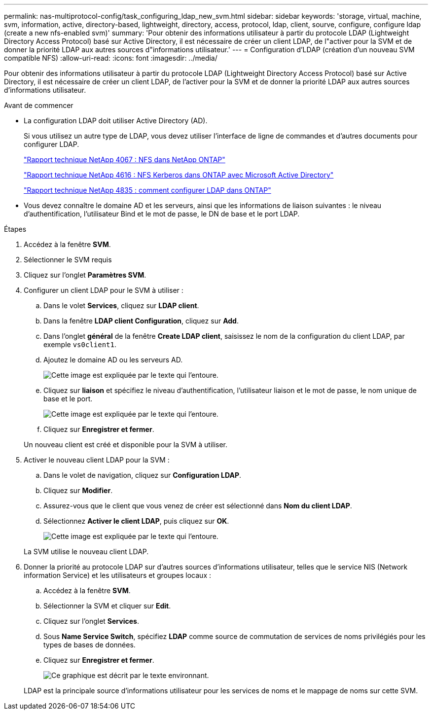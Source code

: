 ---
permalink: nas-multiprotocol-config/task_configuring_ldap_new_svm.html 
sidebar: sidebar 
keywords: 'storage, virtual, machine, svm, information, active, directory-based, lightweight, directory, access, protocol, ldap, client, sourve, configure, configure ldap (create a new nfs-enabled svm)' 
summary: 'Pour obtenir des informations utilisateur à partir du protocole LDAP (Lightweight Directory Access Protocol) basé sur Active Directory, il est nécessaire de créer un client LDAP, de l"activer pour la SVM et de donner la priorité LDAP aux autres sources d"informations utilisateur.' 
---
= Configuration d'LDAP (création d'un nouveau SVM compatible NFS)
:allow-uri-read: 
:icons: font
:imagesdir: ../media/


[role="lead"]
Pour obtenir des informations utilisateur à partir du protocole LDAP (Lightweight Directory Access Protocol) basé sur Active Directory, il est nécessaire de créer un client LDAP, de l'activer pour la SVM et de donner la priorité LDAP aux autres sources d'informations utilisateur.

.Avant de commencer
* La configuration LDAP doit utiliser Active Directory (AD).
+
Si vous utilisez un autre type de LDAP, vous devez utiliser l'interface de ligne de commandes et d'autres documents pour configurer LDAP.

+
https://www.netapp.com/pdf.html?item=/media/10720-tr-4067.pdf["Rapport technique NetApp 4067 : NFS dans NetApp ONTAP"^]

+
https://www.netapp.com/pdf.html?item=/media/19384-tr-4616.pdf["Rapport technique NetApp 4616 : NFS Kerberos dans ONTAP avec Microsoft Active Directory"^]

+
https://www.netapp.com/pdf.html?item=/media/19423-tr-4835.pdf["Rapport technique NetApp 4835 : comment configurer LDAP dans ONTAP"^]

* Vous devez connaître le domaine AD et les serveurs, ainsi que les informations de liaison suivantes : le niveau d'authentification, l'utilisateur Bind et le mot de passe, le DN de base et le port LDAP.


.Étapes
. Accédez à la fenêtre *SVM*.
. Sélectionner le SVM requis
. Cliquez sur l'onglet *Paramètres SVM*.
. Configurer un client LDAP pour le SVM à utiliser :
+
.. Dans le volet *Services*, cliquez sur *LDAP client*.
.. Dans la fenêtre *LDAP client Configuration*, cliquez sur *Add*.
.. Dans l'onglet *général* de la fenêtre *Create LDAP client*, saisissez le nom de la configuration du client LDAP, par exemple `vs0client1`.
.. Ajoutez le domaine AD ou les serveurs AD.
+
image::../media/ldap_client_creation_general_tab_nas_mp.gif[Cette image est expliquée par le texte qui l'entoure.]

.. Cliquez sur *liaison* et spécifiez le niveau d'authentification, l'utilisateur liaison et le mot de passe, le nom unique de base et le port.
+
image::../media/ldap_client_creation_binding_tab_nas_mp.gif[Cette image est expliquée par le texte qui l'entoure.]

.. Cliquez sur *Enregistrer et fermer*.


+
Un nouveau client est créé et disponible pour la SVM à utiliser.

. Activer le nouveau client LDAP pour la SVM :
+
.. Dans le volet de navigation, cliquez sur *Configuration LDAP*.
.. Cliquez sur *Modifier*.
.. Assurez-vous que le client que vous venez de créer est sélectionné dans *Nom du client LDAP*.
.. Sélectionnez *Activer le client LDAP*, puis cliquez sur *OK*.
+
image::../media/ldap_svm_configuration_active_ldap_client_nas_mp.gif[Cette image est expliquée par le texte qui l'entoure.]



+
La SVM utilise le nouveau client LDAP.

. Donner la priorité au protocole LDAP sur d'autres sources d'informations utilisateur, telles que le service NIS (Network information Service) et les utilisateurs et groupes locaux :
+
.. Accédez à la fenêtre *SVM*.
.. Sélectionner la SVM et cliquer sur *Edit*.
.. Cliquez sur l'onglet *Services*.
.. Sous *Name Service Switch*, spécifiez *LDAP* comme source de commutation de services de noms privilégiés pour les types de bases de données.
.. Cliquez sur *Enregistrer et fermer*.
+
image::../media/name_services_ldap_priority_nas_mp.gif[Ce graphique est décrit par le texte environnant.]

+
LDAP est la principale source d'informations utilisateur pour les services de noms et le mappage de noms sur cette SVM.




